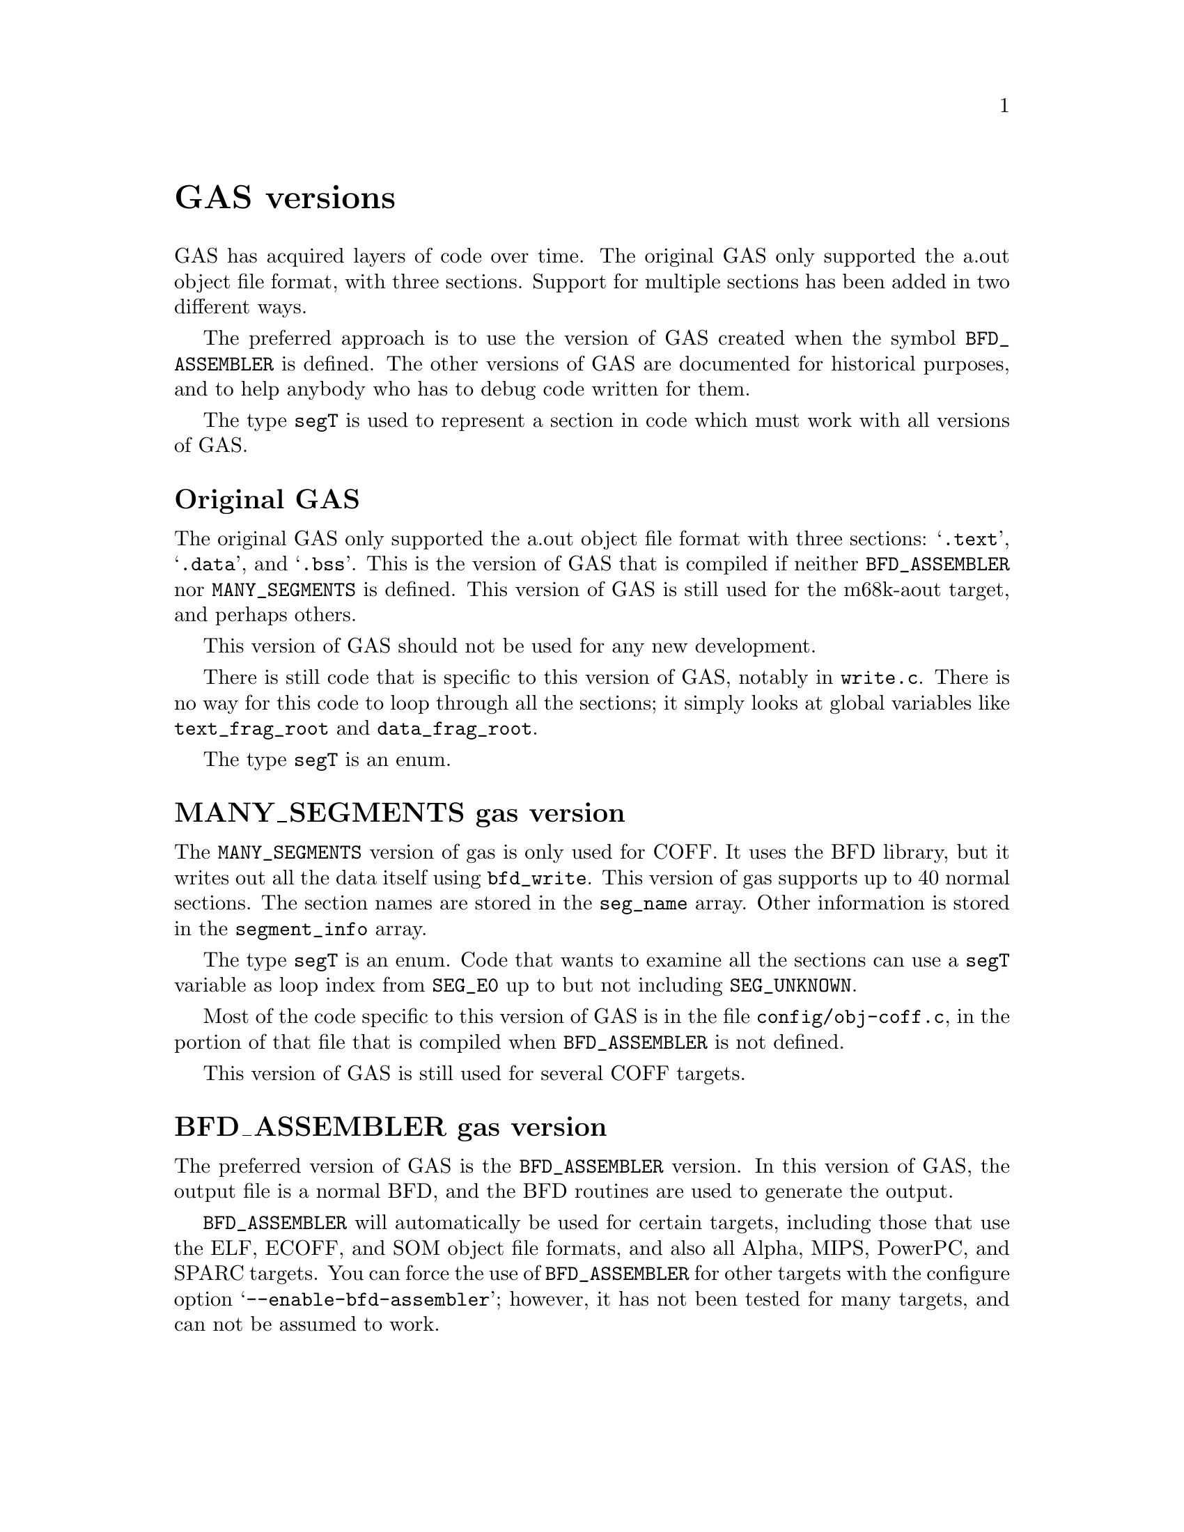 \input texinfo
@setfilename internals.info
@node Top
@top Assembler Internals
@raisesections
@cindex internals

This chapter describes the internals of the assembler.  It is incomplete, but
it may help a bit.

This chapter was last modified on $Date$.  It is not updated regularly, and it
may be out of date.

@menu
* GAS versions::        GAS versions
* Data types::		Data types
* GAS processing::      What GAS does when it runs
* Porting GAS::         Porting GAS
* Relaxation::          Relaxation
* Broken words::        Broken words
* Internal functions::  Internal functions
* Test suite::          Test suite
@end menu

@node GAS versions
@section GAS versions

GAS has acquired layers of code over time.  The original GAS only supported the
a.out object file format, with three sections.  Support for multiple sections
has been added in two different ways.

The preferred approach is to use the version of GAS created when the symbol
@code{BFD_ASSEMBLER} is defined.  The other versions of GAS are documented for
historical purposes, and to help anybody who has to debug code written for
them.

The type @code{segT} is used to represent a section in code which must work
with all versions of GAS.

@menu
* Original GAS::        Original GAS version
* MANY_SEGMENTS::       MANY_SEGMENTS gas version
* BFD_ASSEMBLER::       BFD_ASSEMBLER gas version
@end menu

@node Original GAS
@subsection Original GAS

The original GAS only supported the a.out object file format with three
sections: @samp{.text}, @samp{.data}, and @samp{.bss}.  This is the version of
GAS that is compiled if neither @code{BFD_ASSEMBLER} nor @code{MANY_SEGMENTS}
is defined.  This version of GAS is still used for the m68k-aout target, and
perhaps others.

This version of GAS should not be used for any new development.

There is still code that is specific to this version of GAS, notably in
@file{write.c}.  There is no way for this code to loop through all the
sections; it simply looks at global variables like @code{text_frag_root} and
@code{data_frag_root}.

The type @code{segT} is an enum.

@node MANY_SEGMENTS
@subsection MANY_SEGMENTS gas version
@cindex MANY_SEGMENTS

The @code{MANY_SEGMENTS} version of gas is only used for COFF.  It uses the BFD
library, but it writes out all the data itself using @code{bfd_write}.  This
version of gas supports up to 40 normal sections.  The section names are stored
in the @code{seg_name} array.  Other information is stored in the
@code{segment_info} array.

The type @code{segT} is an enum.  Code that wants to examine all the sections
can use a @code{segT} variable as loop index from @code{SEG_E0} up to but not
including @code{SEG_UNKNOWN}.

Most of the code specific to this version of GAS is in the file
@file{config/obj-coff.c}, in the portion of that file that is compiled when
@code{BFD_ASSEMBLER} is not defined.

This version of GAS is still used for several COFF targets.

@node BFD_ASSEMBLER
@subsection BFD_ASSEMBLER gas version
@cindex BFD_ASSEMBLER

The preferred version of GAS is the @code{BFD_ASSEMBLER} version.  In this
version of GAS, the output file is a normal BFD, and the BFD routines are used
to generate the output.

@code{BFD_ASSEMBLER} will automatically be used for certain targets, including
those that use the ELF, ECOFF, and SOM object file formats, and also all Alpha,
MIPS, PowerPC, and SPARC targets.  You can force the use of
@code{BFD_ASSEMBLER} for other targets with the configure option
@samp{--enable-bfd-assembler}; however, it has not been tested for many
targets, and can not be assumed to work.

@node Data types
@section Data types
@cindex internals, data types

This section describes some fundamental GAS data types.

@menu
* Symbols::             The symbolS structure
* Expressions::         The expressionS structure
* Fixups::		The fixS structure
* Frags::               The fragS structure
@end menu

@node Symbols
@subsection Symbols
@cindex internals, symbols
@cindex symbols, internal
@cindex symbolS structure

The definition for the symbol structure, @code{symbolS}, is located in
@file{struc-symbol.h}.

In general, the fields of this structure may not be referred to directly.
Instead, you must use one of the accessor functions defined in @file{symbol.h}.
These accessor functions should work for any GAS version.

Symbol structures contain the following fields:

@table @code
@item sy_value
This is an @code{expressionS} that describes the value of the symbol.  It might
refer to one or more other symbols; if so, its true value may not be known
until @code{resolve_symbol_value} is called in @code{write_object_file}.

The expression is often simply a constant.  Before @code{resolve_symbol_value}
is called, the value is the offset from the frag (@pxref{Frags}).  Afterward,
the frag address has been added in.

@item sy_resolved
This field is non-zero if the symbol's value has been completely resolved.  It
is used during the final pass over the symbol table.

@item sy_resolving
This field is used to detect loops while resolving the symbol's value.

@item sy_used_in_reloc
This field is non-zero if the symbol is used by a relocation entry.  If a local
symbol is used in a relocation entry, it must be possible to redirect those
relocations to other symbols, or this symbol cannot be removed from the final
symbol list.

@item sy_next
@itemx sy_previous
These pointers to other @code{symbolS} structures describe a singly or doubly
linked list.  (If @code{SYMBOLS_NEED_BACKPOINTERS} is not defined, the
@code{sy_previous} field will be omitted; @code{SYMBOLS_NEED_BACKPOINTERS} is
always defined if @code{BFD_ASSEMBLER}.)  These fields should be accessed with
the @code{symbol_next} and @code{symbol_previous} macros.

@item sy_frag
This points to the frag (@pxref{Frags}) that this symbol is attached to.

@item sy_used
Whether the symbol is used as an operand or in an expression.  Note: Not all of
the backends keep this information accurate; backends which use this bit are
responsible for setting it when a symbol is used in backend routines.

@item sy_mri_common
Whether the symbol is an MRI common symbol created by the @code{COMMON}
pseudo-op when assembling in MRI mode.

@item bsym
If @code{BFD_ASSEMBLER} is defined, this points to the BFD @code{asymbol} that
will be used in writing the object file.

@item sy_name_offset
(Only used if @code{BFD_ASSEMBLER} is not defined.)  This is the position of
the symbol's name in the string table of the object file.  On some formats,
this will start at position 4, with position 0 reserved for unnamed symbols.
This field is not used until @code{write_object_file} is called.

@item sy_symbol
(Only used if @code{BFD_ASSEMBLER} is not defined.)  This is the
format-specific symbol structure, as it would be written into the object file.

@item sy_number
(Only used if @code{BFD_ASSEMBLER} is not defined.)  This is a 24-bit symbol
number, for use in constructing relocation table entries.

@item sy_obj
This format-specific data is of type @code{OBJ_SYMFIELD_TYPE}.  If no macro by
that name is defined in @file{obj-format.h}, this field is not defined.

@item sy_tc
This processor-specific data is of type @code{TC_SYMFIELD_TYPE}.  If no macro
by that name is defined in @file{targ-cpu.h}, this field is not defined.

@end table

Here is a description of the accessor functions.  These should be used rather
than referring to the fields of @code{symbolS} directly.

@table @code
@item S_SET_VALUE
@cindex S_SET_VALUE
Set the symbol's value.

@item S_GET_VALUE
@cindex S_GET_VALUE
Get the symbol's value.  This will cause @code{resolve_symbol_value} to be
called if necessary, so @code{S_GET_VALUE} should only be called when it is
safe to resolve symbols (i.e., after the entire input file has been read and
all symbols have been defined).

@item S_SET_SEGMENT
@cindex S_SET_SEGMENT
Set the section of the symbol.

@item S_GET_SEGMENT
@cindex S_GET_SEGMENT
Get the symbol's section.

@item S_GET_NAME
@cindex S_GET_NAME
Get the name of the symbol.

@item S_SET_NAME
@cindex S_SET_NAME
Set the name of the symbol.

@item S_IS_EXTERNAL
@cindex S_IS_EXTERNAL
Return non-zero if the symbol is externally visible.

@item S_IS_EXTERN
@cindex S_IS_EXTERN
A synonym for @code{S_IS_EXTERNAL}.  Don't use it.

@item S_IS_WEAK
@cindex S_IS_WEAK
Return non-zero if the symbol is weak.

@item S_IS_COMMON
@cindex S_IS_COMMON
Return non-zero if this is a common symbol.  Common symbols are sometimes
represented as undefined symbols with a value, in which case this function will
not be reliable.

@item S_IS_DEFINED
@cindex S_IS_DEFINED
Return non-zero if this symbol is defined.  This function is not reliable when
called on a common symbol.

@item S_IS_DEBUG
@cindex S_IS_DEBUG
Return non-zero if this is a debugging symbol.

@item S_IS_LOCAL
@cindex S_IS_LOCAL
Return non-zero if this is a local assembler symbol which should not be
included in the final symbol table.  Note that this is not the opposite of
@code{S_IS_EXTERNAL}.  The @samp{-L} assembler option affects the return value
of this function.

@item S_SET_EXTERNAL
@cindex S_SET_EXTERNAL
Mark the symbol as externally visible.

@item S_CLEAR_EXTERNAL
@cindex S_CLEAR_EXTERNAL
Mark the symbol as not externally visible.

@item S_SET_WEAK
@cindex S_SET_WEAK
Mark the symbol as weak.

@item S_GET_TYPE
@item S_GET_DESC
@item S_GET_OTHER
@cindex S_GET_TYPE
@cindex S_GET_DESC
@cindex S_GET_OTHER
Get the @code{type}, @code{desc}, and @code{other} fields of the symbol.  These
are only defined for object file formats for which they make sense (primarily
a.out).

@item S_SET_TYPE
@item S_SET_DESC
@item S_SET_OTHER
@cindex S_SET_TYPE
@cindex S_SET_DESC
@cindex S_SET_OTHER
Set the @code{type}, @code{desc}, and @code{other} fields of the symbol.  These
are only defined for object file formats for which they make sense (primarily
a.out).

@item S_GET_SIZE
@cindex S_GET_SIZE
Get the size of a symbol.  This is only defined for object file formats for
which it makes sense (primarily ELF).

@item S_SET_SIZE
@cindex S_SET_SIZE
Set the size of a symbol.  This is only defined for object file formats for
which it makes sense (primarily ELF).

@item symbol_get_value_expression
@cindex symbol_get_value_expression
Get a pointer to an @code{expressionS} structure which represents the value of
the symbol as an expression.

@item symbol_set_value_expression
@cindex symbol_set_value_expression
Set the value of a symbol to an expression.

@item symbol_set_frag
@cindex symbol_set_frag
Set the frag where a symbol is defined.

@item symbol_get_frag
@cindex symbol_get_frag
Get the frag where a symbol is defined.

@item symbol_mark_used
@cindex symbol_mark_used
Mark a symbol as having been used in an expression.

@item symbol_clear_used
@cindex symbol_clear_used
Clear the mark indicating that a symbol was used in an expression.

@item symbol_used_p
@cindex symbol_used_p
Return whether a symbol was used in an expression.

@item symbol_mark_used_in_reloc
@cindex symbol_mark_used_in_reloc
Mark a symbol as having been used by a relocation.

@item symbol_clear_used_in_reloc
@cindex symbol_clear_used_in_reloc
Clear the mark indicating that a symbol was used in a relocation.

@item symbol_used_in_reloc_p
@cindex symbol_used_in_reloc_p
Return whether a symbol was used in a relocation.

@item symbol_mark_mri_common
@cindex symbol_mark_mri_common
Mark a symbol as an MRI common symbol.

@item symbol_clear_mri_common
@cindex symbol_clear_mri_common
Clear the mark indicating that a symbol is an MRI common symbol.

@item symbol_mri_common_p
@cindex symbol_mri_common_p
Return whether a symbol is an MRI common symbol.

@item symbol_mark_written
@cindex symbol_mark_written
Mark a symbol as having been written.

@item symbol_clear_written
@cindex symbol_clear_written
Clear the mark indicating that a symbol was written.

@item symbol_written_p
@cindex symbol_written_p
Return whether a symbol was written.

@item symbol_mark_resolved
@cindex symbol_mark_resolved
Mark a symbol as having been resolved.

@item symbol_resolved_p
@cindex symbol_resolved_p
Return whether a symbol has been resolved.

@item symbol_section_p
@cindex symbol_section_p
Return whether a symbol is a section symbol.

@item symbol_equated_p
@cindex symbol_equated_p
Return whether a symbol is equated to another symbol.

@item symbol_constant_p
@cindex symbol_constant_p
Return whether a symbol has a constant value, including being an offset within
some frag.

@item symbol_get_bfdsym
@cindex symbol_get_bfdsym
Return the BFD symbol associated with a symbol.

@item symbol_set_bfdsym
@cindex symbol_set_bfdsym
Set the BFD symbol associated with a symbol.

@item symbol_get_obj
@cindex symbol_get_obj
Return a pointer to the @code{OBJ_SYMFIELD_TYPE} field of a symbol.

@item symbol_set_obj
@cindex symbol_set_obj
Set the @code{OBJ_SYMFIELD_TYPE} field of a symbol.

@item symbol_get_tc
@cindex symbol_get_tc
Return a pointer to the @code{TC_SYMFIELD_TYPE} field of a symbol.

@item symbol_set_tc
@cindex symbol_set_tc
Set the @code{TC_SYMFIELD_TYPE} field of a symbol.

@end table

When @code{BFD_ASSEMBLER} is defined, GAS attempts to store local
symbols--symbols which will not be written to the output file--using a
different structure, @code{struct local_symbol}.  This structure can only
represent symbols whose value is an offset within a frag.

Code outside of the symbol handler will always deal with @code{symbolS}
structures and use the accessor functions.  The accessor functions correctly
deal with local symbols.  @code{struct local_symbol} is much smaller than
@code{symbolS} (which also automatically creates a bfd @code{asymbol}
structure), so this saves space when assembling large files.

The first field of @code{symbolS} is @code{bsym}, the pointer to the BFD
symbol.  The first field of @code{struct local_symbol} is a pointer which is
always set to NULL.  This is how the symbol accessor functions can distinguish
local symbols from ordinary symbols.  The symbol accessor functions
automatically convert a local symbol into an ordinary symbol when necessary.

@node Expressions
@subsection Expressions
@cindex internals, expressions
@cindex expressions, internal
@cindex expressionS structure

Expressions are stored in an @code{expressionS} structure.  The structure is
defined in @file{expr.h}.

@cindex expression
The macro @code{expression} will create an @code{expressionS} structure based
on the text found at the global variable @code{input_line_pointer}.

@cindex make_expr_symbol
@cindex expr_symbol_where
A single @code{expressionS} structure can represent a single operation.
Complex expressions are formed by creating @dfn{expression symbols} and
combining them in @code{expressionS} structures.  An expression symbol is
created by calling @code{make_expr_symbol}.  An expression symbol should
naturally never appear in a symbol table, and the implementation of
@code{S_IS_LOCAL} (@pxref{Symbols}) reflects that.  The function
@code{expr_symbol_where} returns non-zero if a symbol is an expression symbol,
and also returns the file and line for the expression which caused it to be
created.

The @code{expressionS} structure has two symbol fields, a number field, an
operator field, and a field indicating whether the number is unsigned.

The operator field is of type @code{operatorT}, and describes how to interpret
the other fields; see the definition in @file{expr.h} for the possibilities.

An @code{operatorT} value of @code{O_big} indicates either a floating point
number, stored in the global variable @code{generic_floating_point_number}, or
an integer to large to store in an @code{offsetT} type, stored in the global
array @code{generic_bignum}.  This rather inflexible approach makes it
impossible to use floating point numbers or large expressions in complex
expressions.

@node Fixups
@subsection Fixups
@cindex internals, fixups
@cindex fixups
@cindex fixS structure

A @dfn{fixup} is basically anything which can not be resolved in the first
pass.  Sometimes a fixup can be resolved by the end of the assembly; if not,
the fixup becomes a relocation entry in the object file.

@cindex fix_new
@cindex fix_new_exp
A fixup is created by a call to @code{fix_new} or @code{fix_new_exp}.  Both
take a frag (@pxref{Frags}), a position within the frag, a size, an indication
of whether the fixup is PC relative, and a type.  In a @code{BFD_ASSEMBLER}
GAS, the type is nominally a @code{bfd_reloc_code_real_type}, but several
targets use other type codes to represent fixups that can not be described as
relocations.

The @code{fixS} structure has a number of fields, several of which are obsolete
or are only used by a particular target.  The important fields are:

@table @code
@item fx_frag
The frag (@pxref{Frags}) this fixup is in.

@item fx_where
The location within the frag where the fixup occurs.

@item fx_addsy
The symbol this fixup is against.  Typically, the value of this symbol is added
into the object contents.  This may be NULL.

@item fx_subsy
The value of this symbol is subtracted from the object contents.  This is
normally NULL.

@item fx_offset
A number which is added into the fixup.

@item fx_addnumber
Some CPU backends use this field to convey information between
@code{md_apply_fix} and @code{tc_gen_reloc}.  The machine independent code does
not use it.

@item fx_next
The next fixup in the section.

@item fx_r_type
The type of the fixup.  This field is only defined if @code{BFD_ASSEMBLER}, or
if the target defines @code{NEED_FX_R_TYPE}.

@item fx_size
The size of the fixup.  This is mostly used for error checking.

@item fx_pcrel
Whether the fixup is PC relative.

@item fx_done
Non-zero if the fixup has been applied, and no relocation entry needs to be
generated.

@item fx_file
@itemx fx_line
The file and line where the fixup was created.

@item tc_fix_data
This has the type @code{TC_FIX_TYPE}, and is only defined if the target defines
that macro.
@end table

@node Frags
@subsection Frags
@cindex internals, frags
@cindex frags
@cindex fragS structure.

The @code{fragS} structure is defined in @file{as.h}.  Each frag represents a
portion of the final object file.  As GAS reads the source file, it creates
frags to hold the data that it reads.  At the end of the assembly the frags and
fixups are processed to produce the final contents.

@table @code
@item fr_address
The address of the frag.  This is not set until the assembler rescans the list
of all frags after the entire input file is parsed.  The function
@code{relax_segment} fills in this field.

@item fr_next
Pointer to the next frag in this (sub)section.

@item fr_fix
Fixed number of characters we know we're going to emit to the output file.  May
be zero.

@item fr_var
Variable number of characters we may output, after the initial @code{fr_fix}
characters.  May be zero.

@item fr_offset
The interpretation of this field is controlled by @code{fr_type}.  Generally,
if @code{fr_var} is non-zero, this is a repeat count: the @code{fr_var}
characters are output @code{fr_offset} times.

@item line
Holds line number info when an assembler listing was requested.

@item fr_type
Relaxation state.  This field indicates the interpretation of @code{fr_offset},
@code{fr_symbol} and the variable-length tail of the frag, as well as the
treatment it gets in various phases of processing.  It does not affect the
initial @code{fr_fix} characters; they are always supposed to be output
verbatim (fixups aside).  See below for specific values this field can have.

@item fr_subtype
Relaxation substate.  If the macro @code{md_relax_frag} isn't defined, this is
assumed to be an index into @code{TC_GENERIC_RELAX_TABLE} for the generic
relaxation code to process (@pxref{Relaxation}).  If @code{md_relax_frag} is
defined, this field is available for any use by the CPU-specific code.

@item fr_symbol
This normally indicates the symbol to use when relaxing the frag according to
@code{fr_type}.

@item fr_opcode
Points to the lowest-addressed byte of the opcode, for use in relaxation.

@item tc_frag_data
Target specific fragment data of type TC_FRAG_TYPE.
Only present if @code{TC_FRAG_TYPE} is defined.

@item fr_file
@itemx fr_line
The file and line where this frag was last modified.

@item fr_literal
Declared as a one-character array, this last field grows arbitrarily large to
hold the actual contents of the frag.
@end table

These are the possible relaxation states, provided in the enumeration type
@code{relax_stateT}, and the interpretations they represent for the other
fields:

@table @code
@item rs_align
@itemx rs_align_code
The start of the following frag should be aligned on some boundary.  In this
frag, @code{fr_offset} is the logarithm (base 2) of the alignment in bytes.
(For example, if alignment on an 8-byte boundary were desired, @code{fr_offset}
would have a value of 3.)  The variable characters indicate the fill pattern to
be used.  The @code{fr_subtype} field holds the maximum number of bytes to skip
when doing this alignment.  If more bytes are needed, the alignment is not
done.  An @code{fr_subtype} value of 0 means no maximum, which is the normal
case.  Target backends can use @code{rs_align_code} to handle certain types of
alignment differently.

@item rs_broken_word
This indicates that ``broken word'' processing should be done (@pxref{Broken
words}).  If broken word processing is not necessary on the target machine,
this enumerator value will not be defined.

@item rs_cfa
This state is used to implement exception frame optimizations.  The
@code{fr_symbol} is an expression symbol for the subtraction which may be
relaxed.  The @code{fr_opcode} field holds the frag for the preceding command
byte.  The @code{fr_offset} field holds the offset within that frag.  The
@code{fr_subtype} field is used during relaxation to hold the current size of
the frag.

@item rs_fill
The variable characters are to be repeated @code{fr_offset} times.  If
@code{fr_offset} is 0, this frag has a length of @code{fr_fix}.  Most frags
have this type.

@item rs_leb128
This state is used to implement the DWARF ``little endian base 128'' 
variable length number format.  The @code{fr_symbol} is always an expression
symbol, as constant expressions are emitted directly.  The @code{fr_offset}
field is used during relaxation to hold the previous size of the number so
that we can determine if the fragment changed size.

@item rs_machine_dependent
Displacement relaxation is to be done on this frag.  The target is indicated by
@code{fr_symbol} and @code{fr_offset}, and @code{fr_subtype} indicates the
particular machine-specific addressing mode desired.  @xref{Relaxation}.

@item rs_org
The start of the following frag should be pushed back to some specific offset
within the section.  (Some assemblers use the value as an absolute address; GAS
does not handle final absolute addresses, but rather requires that the linker
set them.)  The offset is given by @code{fr_symbol} and @code{fr_offset}; one
character from the variable-length tail is used as the fill character.
@end table

@cindex frchainS structure
A chain of frags is built up for each subsection.  The data structure
describing a chain is called a @code{frchainS}, and contains the following
fields:

@table @code
@item frch_root
Points to the first frag in the chain.  May be NULL if there are no frags in
this chain.
@item frch_last
Points to the last frag in the chain, or NULL if there are none.
@item frch_next
Next in the list of @code{frchainS} structures.
@item frch_seg
Indicates the section this frag chain belongs to.
@item frch_subseg
Subsection (subsegment) number of this frag chain.
@item fix_root, fix_tail
(Defined only if @code{BFD_ASSEMBLER} is defined).  Point to first and last
@code{fixS} structures associated with this subsection.
@item frch_obstack
Not currently used.  Intended to be used for frag allocation for this
subsection.  This should reduce frag generation caused by switching sections.
@item frch_frag_now
The current frag for this subsegment.
@end table

A @code{frchainS} corresponds to a subsection; each section has a list of
@code{frchainS} records associated with it.  In most cases, only one subsection
of each section is used, so the list will only be one element long, but any
processing of frag chains should be prepared to deal with multiple chains per
section.

After the input files have been completely processed, and no more frags are to
be generated, the frag chains are joined into one per section for further
processing.  After this point, it is safe to operate on one chain per section.

The assembler always has a current frag, named @code{frag_now}.  More space is
allocated for the current frag using the @code{frag_more} function; this
returns a pointer to the amount of requested space.  Relaxing is done using
variant frags allocated by @code{frag_var} or @code{frag_variant}
(@pxref{Relaxation}).

@node GAS processing
@section What GAS does when it runs
@cindex internals, overview

This is a quick look at what an assembler run looks like.

@itemize @bullet
@item
The assembler initializes itself by calling various init routines.

@item
For each source file, the @code{read_a_source_file} function reads in the file
and parses it.  The global variable @code{input_line_pointer} points to the
current text; it is guaranteed to be correct up to the end of the line, but not
farther.

@item
For each line, the assembler passes labels to the @code{colon} function, and
isolates the first word.  If it looks like a pseudo-op, the word is looked up
in the pseudo-op hash table @code{po_hash} and dispatched to a pseudo-op
routine.  Otherwise, the target dependent @code{md_assemble} routine is called
to parse the instruction.

@item
When pseudo-ops or instructions output data, they add it to a frag, calling
@code{frag_more} to get space to store it in.

@item
Pseudo-ops and instructions can also output fixups created by @code{fix_new} or
@code{fix_new_exp}.

@item
For certain targets, instructions can create variant frags which are used to
store relaxation information (@pxref{Relaxation}).

@item
When the input file is finished, the @code{write_object_file} routine is
called.  It assigns addresses to all the frags (@code{relax_segment}), resolves
all the fixups (@code{fixup_segment}), resolves all the symbol values (using
@code{resolve_symbol_value}), and finally writes out the file (in the
@code{BFD_ASSEMBLER} case, this is done by simply calling @code{bfd_close}).
@end itemize

@node Porting GAS
@section Porting GAS
@cindex porting

Each GAS target specifies two main things: the CPU file and the object format
file.  Two main switches in the @file{configure.in} file handle this.  The
first switches on CPU type to set the shell variable @code{cpu_type}.  The
second switches on the entire target to set the shell variable @code{fmt}.

The configure script uses the value of @code{cpu_type} to select two files in
the @file{config} directory: @file{tc-@var{CPU}.c} and @file{tc-@var{CPU}.h}.
The configuration process will create a file named @file{targ-cpu.h} in the
build directory which includes @file{tc-@var{CPU}.h}.

The configure script also uses the value of @code{fmt} to select two files:
@file{obj-@var{fmt}.c} and @file{obj-@var{fmt}.h}.  The configuration process
will create a file named @file{obj-format.h} in the build directory which
includes @file{obj-@var{fmt}.h}.

You can also set the emulation in the configure script by setting the @code{em}
variable.  Normally the default value of @samp{generic} is fine.  The
configuration process will create a file named @file{targ-env.h} in the build
directory which includes @file{te-@var{em}.h}.

Porting GAS to a new CPU requires writing the @file{tc-@var{CPU}} files.
Porting GAS to a new object file format requires writing the
@file{obj-@var{fmt}} files.  There is sometimes some interaction between these
two files, but it is normally minimal.

The best approach is, of course, to copy existing files.  The documentation
below assumes that you are looking at existing files to see usage details.

These interfaces have grown over time, and have never been carefully thought
out or designed.  Nothing about the interfaces described here is cast in stone.
It is possible that they will change from one version of the assembler to the
next.  Also, new macros are added all the time as they are needed.

@menu
* CPU backend::                 Writing a CPU backend
* Object format backend::       Writing an object format backend
* Emulations::                  Writing emulation files
@end menu

@node CPU backend
@subsection Writing a CPU backend
@cindex CPU backend
@cindex @file{tc-@var{CPU}}

The CPU backend files are the heart of the assembler.  They are the only parts
of the assembler which actually know anything about the instruction set of the
processor.

You must define a reasonably small list of macros and functions in the CPU
backend files.  You may define a large number of additional macros in the CPU
backend files, not all of which are documented here.  You must, of course,
define macros in the @file{.h} file, which is included by every assembler
source file.  You may define the functions as macros in the @file{.h} file, or
as functions in the @file{.c} file.

@table @code
@item TC_@var{CPU}
@cindex TC_@var{CPU}
By convention, you should define this macro in the @file{.h} file.  For
example, @file{tc-m68k.h} defines @code{TC_M68K}.  You might have to use this
if it is necessary to add CPU specific code to the object format file.

@item TARGET_FORMAT
This macro is the BFD target name to use when creating the output file.  This
will normally depend upon the @code{OBJ_@var{FMT}} macro.

@item TARGET_ARCH
This macro is the BFD architecture to pass to @code{bfd_set_arch_mach}.

@item TARGET_MACH
This macro is the BFD machine number to pass to @code{bfd_set_arch_mach}.  If
it is not defined, GAS will use 0.

@item TARGET_BYTES_BIG_ENDIAN
You should define this macro to be non-zero if the target is big endian, and
zero if the target is little endian.

@item md_shortopts
@itemx md_longopts
@itemx md_longopts_size
@itemx md_parse_option
@itemx md_show_usage
@cindex md_shortopts
@cindex md_longopts
@cindex md_longopts_size
@cindex md_parse_option
@cindex md_show_usage
GAS uses these variables and functions during option processing.
@code{md_shortopts} is a @code{const char *} which GAS adds to the machine
independent string passed to @code{getopt}.  @code{md_longopts} is a
@code{struct option []} which GAS adds to the machine independent long options
passed to @code{getopt}; you may use @code{OPTION_MD_BASE}, defined in
@file{as.h}, as the start of a set of long option indices, if necessary.
@code{md_longopts_size} is a @code{size_t} holding the size @code{md_longopts}.
GAS will call @code{md_parse_option} whenever @code{getopt} returns an
unrecognized code, presumably indicating a special code value which appears in
@code{md_longopts}.  GAS will call @code{md_show_usage} when a usage message is
printed; it should print a description of the machine specific options.

@item md_begin
@cindex md_begin
GAS will call this function at the start of the assembly, after the command
line arguments have been parsed and all the machine independent initializations
have been completed.

@item md_cleanup
@cindex md_cleanup
If you define this macro, GAS will call it at the end of each input file.

@item md_assemble
@cindex md_assemble
GAS will call this function for each input line which does not contain a
pseudo-op.  The argument is a null terminated string.  The function should
assemble the string as an instruction with operands.  Normally
@code{md_assemble} will do this by calling @code{frag_more} and writing out
some bytes (@pxref{Frags}).  @code{md_assemble} will call @code{fix_new} to
create fixups as needed (@pxref{Fixups}).  Targets which need to do special
purpose relaxation will call @code{frag_var}.

@item md_pseudo_table
@cindex md_pseudo_table
This is a const array of type @code{pseudo_typeS}.  It is a mapping from
pseudo-op names to functions.  You should use this table to implement
pseudo-ops which are specific to the CPU.

@item tc_conditional_pseudoop
@cindex tc_conditional_pseudoop
If this macro is defined, GAS will call it with a @code{pseudo_typeS} argument.
It should return non-zero if the pseudo-op is a conditional which controls
whether code is assembled, such as @samp{.if}.  GAS knows about the normal
conditional pseudo-ops,and you should normally not have to define this macro.

@item comment_chars
@cindex comment_chars
This is a null terminated @code{const char} array of characters which start a
comment.

@item tc_comment_chars
@cindex tc_comment_chars
If this macro is defined, GAS will use it instead of @code{comment_chars}.

@item tc_symbol_chars
@cindex tc_symbol_chars
If this macro is defined, it is a pointer to a null terminated list of
characters which may appear in an operand.  GAS already assumes that all
alphanumberic characters, and @samp{$}, @samp{.}, and @samp{_} may appear in an
operand (see @samp{symbol_chars} in @file{app.c}).  This macro may be defined
to treat additional characters as appearing in an operand.  This affects the
way in which GAS removes whitespace before passing the string to
@samp{md_assemble}.

@item line_comment_chars
@cindex line_comment_chars
This is a null terminated @code{const char} array of characters which start a
comment when they appear at the start of a line.

@item line_separator_chars
@cindex line_separator_chars
This is a null terminated @code{const char} array of characters which separate
lines (semicolon and newline are such characters by default, and need not be
listed in this array).

@item EXP_CHARS
@cindex EXP_CHARS
This is a null terminated @code{const char} array of characters which may be
used as the exponent character in a floating point number.  This is normally
@code{"eE"}.

@item FLT_CHARS
@cindex FLT_CHARS
This is a null terminated @code{const char} array of characters which may be
used to indicate a floating point constant.  A zero followed by one of these
characters is assumed to be followed by a floating point number; thus they
operate the way that @code{0x} is used to indicate a hexadecimal constant.
Usually this includes @samp{r} and @samp{f}.

@item LEX_AT
@cindex LEX_AT
You may define this macro to the lexical type of the @kbd{@}} character.  The
default is zero.

Lexical types are a combination of @code{LEX_NAME} and @code{LEX_BEGIN_NAME},
both defined in @file{read.h}.  @code{LEX_NAME} indicates that the character
may appear in a name.  @code{LEX_BEGIN_NAME} indicates that the character may
appear at the beginning of a nem.

@item LEX_BR
@cindex LEX_BR
You may define this macro to the lexical type of the brace characters @kbd{@{},
@kbd{@}}, @kbd{[}, and @kbd{]}.  The default value is zero.

@item LEX_PCT
@cindex LEX_PCT
You may define this macro to the lexical type of the @kbd{%} character.  The
default value is zero.

@item LEX_QM
@cindex LEX_QM
You may define this macro to the lexical type of the @kbd{?} character.  The
default value it zero.

@item LEX_DOLLAR
@cindex LEX_DOLLAR
You may define this macro to the lexical type of the @kbd{$} character.  The
default value is @code{LEX_NAME | LEX_BEGIN_NAME}.

@item SINGLE_QUOTE_STRINGS
@cindex SINGLE_QUOTE_STRINGS
If you define this macro, GAS will treat single quotes as string delimiters.
Normally only double quotes are accepted as string delimiters.

@item NO_STRING_ESCAPES
@cindex NO_STRING_ESCAPES
If you define this macro, GAS will not permit escape sequences in a string.

@item ONLY_STANDARD_ESCAPES
@cindex ONLY_STANDARD_ESCAPES
If you define this macro, GAS will warn about the use of nonstandard escape
sequences in a string.

@item md_start_line_hook
@cindex md_start_line_hook
If you define this macro, GAS will call it at the start of each line.

@item LABELS_WITHOUT_COLONS
@cindex LABELS_WITHOUT_COLONS
If you define this macro, GAS will assume that any text at the start of a line
is a label, even if it does not have a colon.

@item TC_START_LABEL
@cindex TC_START_LABEL
You may define this macro to control what GAS considers to be a label.  The
default definition is to accept any name followed by a colon character.

@item NO_PSEUDO_DOT
@cindex NO_PSEUDO_DOT
If you define this macro, GAS will not require pseudo-ops to start with a
@kbd{.} character.

@item TC_EQUAL_IN_INSN
@cindex TC_EQUAL_IN_INSN
If you define this macro, it should return nonzero if the instruction is
permitted to contain an @kbd{=} character.  GAS will use this to decide if a
@kbd{=} is an assignment or an instruction.

@item TC_EOL_IN_INSN
@cindex TC_EOL_IN_INSN
If you define this macro, it should return nonzero if the current input line
pointer should be treated as the end of a line.

@item md_parse_name
@cindex md_parse_name
If this macro is defined, GAS will call it for any symbol found in an
expression.  You can define this to handle special symbols in a special way.
If a symbol always has a certain value, you should normally enter it in the
symbol table, perhaps using @code{reg_section}.

@item md_undefined_symbol
@cindex md_undefined_symbol
GAS will call this function when a symbol table lookup fails, before it
creates a new symbol.  Typically this would be used to supply symbols whose
name or value changes dynamically, possibly in a context sensitive way.
Predefined symbols with fixed values, such as register names or condition
codes, are typically entered directly into the symbol table when @code{md_begin}
is called.

@item md_operand
@cindex md_operand
GAS will call this function for any expression that can not be recognized.
When the function is called, @code{input_line_pointer} will point to the start
of the expression.

@item tc_unrecognized_line
@cindex tc_unrecognized_line
If you define this macro, GAS will call it when it finds a line that it can not
parse.

@item md_do_align
@cindex md_do_align
You may define this macro to handle an alignment directive.  GAS will call it
when the directive is seen in the input file.  For example, the i386 backend
uses this to generate efficient nop instructions of varying lengths, depending
upon the number of bytes that the alignment will skip.

@item HANDLE_ALIGN
@cindex HANDLE_ALIGN
You may define this macro to do special handling for an alignment directive.
GAS will call it at the end of the assembly.

@item md_flush_pending_output
@cindex md_flush_pending_output
If you define this macro, GAS will call it each time it skips any space because of a
space filling or alignment or data allocation pseudo-op.

@item TC_PARSE_CONS_EXPRESSION
@cindex TC_PARSE_CONS_EXPRESSION
You may define this macro to parse an expression used in a data allocation
pseudo-op such as @code{.word}.  You can use this to recognize relocation
directives that may appear in such directives.

@item BITFIELD_CONS_EXPRESSION
@cindex BITFIELD_CONS_EXPRESSION
If you define this macro, GAS will recognize bitfield instructions in data
allocation pseudo-ops, as used on the i960.

@item REPEAT_CONS_EXPRESSION
@cindex REPEAT_CONS_EXPRESSION
If you define this macro, GAS will recognize repeat counts in data allocation
pseudo-ops, as used on the MIPS.

@item md_cons_align
@cindex md_cons_align
You may define this macro to do any special alignment before a data allocation
pseudo-op.

@item TC_CONS_FIX_NEW
@cindex TC_CONS_FIX_NEW
You may define this macro to generate a fixup for a data allocation pseudo-op.

@item TC_INIT_FIX_DATA (@var{fixp})
@cindex TC_INIT_FIX_DATA
A C statement to initialize the target specific fields of fixup @var{fixp}.
These fields are defined with the @code{TC_FIX_TYPE} macro.

@item TC_FIX_DATA_PRINT (@var{stream}, @var{fixp})
@cindex TC_FIX_DATA_PRINT
A C statement to output target specific debugging information for
fixup @var{fixp} to @var{stream}.  This macro is called by @code{print_fixup}.

@item TC_FRAG_INIT (@var{fragp})
@cindex TC_FRAG_INIT
A C statement to initialize the target specific fields of frag @var{fragp}.
These fields are defined with the @code{TC_FRAG_TYPE} macro.

@item md_number_to_chars
@cindex md_number_to_chars
This should just call either @code{number_to_chars_bigendian} or
@code{number_to_chars_littleendian}, whichever is appropriate.  On targets like
the MIPS which support options to change the endianness, which function to call
is a runtime decision.  On other targets, @code{md_number_to_chars} can be a
simple macro.

@item md_reloc_size
@cindex md_reloc_size
This variable is only used in the original version of gas (not
@code{BFD_ASSEMBLER} and not @code{MANY_SEGMENTS}).  It holds the size of a
relocation entry.

@item WORKING_DOT_WORD
@itemx md_short_jump_size
@itemx md_long_jump_size
@itemx md_create_short_jump
@itemx md_create_long_jump
@cindex WORKING_DOT_WORD
@cindex md_short_jump_size
@cindex md_long_jump_size
@cindex md_create_short_jump
@cindex md_create_long_jump
If @code{WORKING_DOT_WORD} is defined, GAS will not do broken word processing
(@pxref{Broken words}).  Otherwise, you should set @code{md_short_jump_size} to
the size of a short jump (a jump that is just long enough to jump around a long
jmp) and @code{md_long_jump_size} to the size of a long jump (a jump that can
go anywhere in the function), You should define @code{md_create_short_jump} to
create a short jump around a long jump, and define @code{md_create_long_jump}
to create a long jump.

@item md_estimate_size_before_relax
@cindex md_estimate_size_before_relax
This function returns an estimate of the size of a @code{rs_machine_dependent}
frag before any relaxing is done.  It may also create any necessary
relocations.

@item md_relax_frag
@cindex md_relax_frag
This macro may be defined to relax a frag.  GAS will call this with the frag
and the change in size of all previous frags; @code{md_relax_frag} should
return the change in size of the frag.  @xref{Relaxation}.

@item TC_GENERIC_RELAX_TABLE
@cindex TC_GENERIC_RELAX_TABLE
If you do not define @code{md_relax_frag}, you may define
@code{TC_GENERIC_RELAX_TABLE} as a table of @code{relax_typeS} structures.  The
machine independent code knows how to use such a table to relax PC relative
references.  See @file{tc-m68k.c} for an example.  @xref{Relaxation}.

@item md_prepare_relax_scan
@cindex md_prepare_relax_scan
If defined, it is a C statement that is invoked prior to scanning
the relax table.

@item LINKER_RELAXING_SHRINKS_ONLY
@cindex LINKER_RELAXING_SHRINKS_ONLY
If you define this macro, and the global variable @samp{linkrelax} is set
(because of a command line option, or unconditionally in @code{md_begin}), a
@samp{.align} directive will cause extra space to be allocated.  The linker can
then discard this space when relaxing the section.

@item md_convert_frag
@cindex md_convert_frag
GAS will call this for each rs_machine_dependent fragment.
The instruction is completed using the data from the relaxation pass.
It may also create any necessary relocations.
@xref{Relaxation}.

@item md_apply_fix
@cindex md_apply_fix
GAS will call this for each fixup.  It should store the correct value in the
object file.  @code{fixup_segment} performs a generic overflow check on the
@code{valueT *val} argument after @code{md_apply_fix} returns.  If the overflow
check is relevant for the target machine, then @code{md_apply_fix} should
modify @code{valueT *val}, typically to the value stored in the object file.

@item TC_HANDLES_FX_DONE
@cindex TC_HANDLES_FX_DONE
If this macro is defined, it means that @code{md_apply_fix} correctly sets the
@code{fx_done} field in the fixup.

@item tc_gen_reloc
@cindex tc_gen_reloc
A @code{BFD_ASSEMBLER} GAS will call this to generate a reloc.  GAS will pass
the resulting reloc to @code{bfd_install_relocation}.  This currently works
poorly, as @code{bfd_install_relocation} often does the wrong thing, and
instances of @code{tc_gen_reloc} have been written to work around the problems,
which in turns makes it difficult to fix @code{bfd_install_relocation}.

@item RELOC_EXPANSION_POSSIBLE
@cindex RELOC_EXPANSION_POSSIBLE
If you define this macro, it means that @code{tc_gen_reloc} may return multiple
relocation entries for a single fixup.  In this case, the return value of
@code{tc_gen_reloc} is a pointer to a null terminated array.

@item MAX_RELOC_EXPANSION
@cindex MAX_RELOC_EXPANSION
You must define this if @code{RELOC_EXPANSION_POSSIBLE} is defined; it
indicates the largest number of relocs which @code{tc_gen_reloc} may return for
a single fixup.

@item tc_fix_adjustable
@cindex tc_fix_adjustable
You may define this macro to indicate whether a fixup against a locally defined
symbol should be adjusted to be against the section symbol.  It should return a
non-zero value if the adjustment is acceptable.

@item MD_PCREL_FROM_SECTION
@cindex MD_PCREL_FROM_SECTION
If you define this macro, it should return the offset between the address of a
PC relative fixup and the position from which the PC relative adjustment should
be made.  On many processors, the base of a PC relative instruction is the next
instruction, so this macro would return the length of an instruction.

@item md_pcrel_from
@cindex md_pcrel_from
This is the default value of @code{MD_PCREL_FROM_SECTION}.  The difference is
that @code{md_pcrel_from} does not take a section argument.

@item tc_frob_label
@cindex tc_frob_label
If you define this macro, GAS will call it each time a label is defined.

@item md_section_align
@cindex md_section_align
GAS will call this function for each section at the end of the assembly, to
permit the CPU backend to adjust the alignment of a section.

@item tc_frob_section
@cindex tc_frob_section
If you define this macro, a @code{BFD_ASSEMBLER} GAS will call it for each
section at the end of the assembly.

@item tc_frob_file_before_adjust
@cindex tc_frob_file_before_adjust
If you define this macro, GAS will call it after the symbol values are
resolved, but before the fixups have been changed from local symbols to section
symbols.

@item tc_frob_symbol
@cindex tc_frob_symbol
If you define this macro, GAS will call it for each symbol.  You can indicate
that the symbol should not be included in the object file by definining this
macro to set its second argument to a non-zero value.

@item tc_frob_file
@cindex tc_frob_file
If you define this macro, GAS will call it after the symbol table has been
completed, but before the relocations have been generated.

@item tc_frob_file_after_relocs
If you define this macro, GAS will call it after the relocs have been
generated.

@item LISTING_HEADER
A string to use on the header line of a listing.  The default value is simply
@code{"GAS LISTING"}.

@item LISTING_WORD_SIZE
The number of bytes to put into a word in a listing.  This affects the way the
bytes are clumped together in the listing.  For example, a value of 2 might
print @samp{1234 5678} where a value of 1 would print @samp{12 34 56 78}.  The
default value is 4.

@item LISTING_LHS_WIDTH
The number of words of data to print on the first line of a listing for a
particular source line, where each word is @code{LISTING_WORD_SIZE} bytes.  The
default value is 1.

@item LISTING_LHS_WIDTH_SECOND
Like @code{LISTING_LHS_WIDTH}, but applying to the second and subsequent line
of the data printed for a particular source line.  The default value is 1.

@item LISTING_LHS_CONT_LINES
The maximum number of continuation lines to print in a listing for a particular
source line.  The default value is 4.

@item LISTING_RHS_WIDTH
The maximum number of characters to print from one line of the input file.  The
default value is 100.
@end table

@node Object format backend
@subsection Writing an object format backend
@cindex object format backend
@cindex @file{obj-@var{fmt}}

As with the CPU backend, the object format backend must define a few things,
and may define some other things.  The interface to the object format backend
is generally simpler; most of the support for an object file format consists of
defining a number of pseudo-ops.

The object format @file{.h} file must include @file{targ-cpu.h}.

This section will only define the @code{BFD_ASSEMBLER} version of GAS.  It is
impossible to support a new object file format using any other version anyhow,
as the original GAS version only supports a.out, and the @code{MANY_SEGMENTS}
GAS version only supports COFF.

@table @code
@item OBJ_@var{format}
@cindex OBJ_@var{format}
By convention, you should define this macro in the @file{.h} file.  For
example, @file{obj-elf.h} defines @code{OBJ_ELF}.  You might have to use this
if it is necessary to add object file format specific code to the CPU file.

@item obj_begin
If you define this macro, GAS will call it at the start of the assembly, after
the command line arguments have been parsed and all the machine independent
initializations have been completed.

@item obj_app_file
@cindex obj_app_file
If you define this macro, GAS will invoke it when it sees a @code{.file}
pseudo-op or a @samp{#} line as used by the C preprocessor.

@item OBJ_COPY_SYMBOL_ATTRIBUTES
@cindex OBJ_COPY_SYMBOL_ATTRIBUTES
You should define this macro to copy object format specific information from
one symbol to another.  GAS will call it when one symbol is equated to
another.

@item obj_fix_adjustable
@cindex obj_fix_adjustable
You may define this macro to indicate whether a fixup against a locally defined
symbol should be adjusted to be against the section symbol.  It should return a
non-zero value if the adjustment is acceptable.

@item obj_sec_sym_ok_for_reloc
@cindex obj_sec_sym_ok_for_reloc
You may define this macro to indicate that it is OK to use a section symbol in
a relocateion entry.  If it is not, GAS will define a new symbol at the start
of a section.

@item EMIT_SECTION_SYMBOLS
@cindex EMIT_SECTION_SYMBOLS
You should define this macro with a zero value if you do not want to include
section symbols in the output symbol table.  The default value for this macro
is one.

@item obj_adjust_symtab
@cindex obj_adjust_symtab
If you define this macro, GAS will invoke it just before setting the symbol
table of the output BFD.  For example, the COFF support uses this macro to
generate a @code{.file} symbol if none was generated previously.

@item SEPARATE_STAB_SECTIONS
@cindex SEPARATE_STAB_SECTIONS
You may define this macro to indicate that stabs should be placed in separate
sections, as in ELF.

@item INIT_STAB_SECTION
@cindex INIT_STAB_SECTION
You may define this macro to initialize the stabs section in the output file.

@item OBJ_PROCESS_STAB
@cindex OBJ_PROCESS_STAB
You may define this macro to do specific processing on a stabs entry.

@item obj_frob_section
@cindex obj_frob_section
If you define this macro, GAS will call it for each section at the end of the
assembly.

@item obj_frob_file_before_adjust
@cindex obj_frob_file_before_adjust
If you define this macro, GAS will call it after the symbol values are
resolved, but before the fixups have been changed from local symbols to section
symbols.

@item obj_frob_symbol
@cindex obj_frob_symbol
If you define this macro, GAS will call it for each symbol.  You can indicate
that the symbol should not be included in the object file by definining this
macro to set its second argument to a non-zero value.

@item obj_frob_file
@cindex obj_frob_file
If you define this macro, GAS will call it after the symbol table has been
completed, but before the relocations have been generated.

@item obj_frob_file_after_relocs
If you define this macro, GAS will call it after the relocs have been
generated.

@item SET_SECTION_RELOCS (@var{sec}, @var{relocs}, @var{n})
@cindex SET_SECTION_RELOCS
If you define this, it will be called after the relocations have been set for
the section @var{sec}.  The list of relocations is in @var{relocs}, and the
number of relocations is in @var{n}.  This is only used with
@code{BFD_ASSEMBLER}.
@end table

@node Emulations
@subsection Writing emulation files

Normally you do not have to write an emulation file.  You can just use
@file{te-generic.h}.

If you do write your own emulation file, it must include @file{obj-format.h}.

An emulation file will often define @code{TE_@var{EM}}; this may then be used
in other files to change the output.

@node Relaxation
@section Relaxation
@cindex relaxation

@dfn{Relaxation} is a generic term used when the size of some instruction or
data depends upon the value of some symbol or other data.

GAS knows to relax a particular type of PC relative relocation using a table.
You can also define arbitrarily complex forms of relaxation yourself.

@menu
* Relaxing with a table::       Relaxing with a table
* General relaxing::            General relaxing
@end menu

@node Relaxing with a table
@subsection Relaxing with a table

If you do not define @code{md_relax_frag}, and you do define
@code{TC_GENERIC_RELAX_TABLE}, GAS will relax @code{rs_machine_dependent} frags
based on the frag subtype and the displacement to some specified target
address.  The basic idea is that several machines have different addressing
modes for instructions that can specify different ranges of values, with
successive modes able to access wider ranges, including the entirety of the
previous range.  Smaller ranges are assumed to be more desirable (perhaps the
instruction requires one word instead of two or three); if this is not the
case, don't describe the smaller-range, inferior mode.

The @code{fr_subtype} field of a frag is an index into a CPU-specific
relaxation table.  That table entry indicates the range of values that can be
stored, the number of bytes that will have to be added to the frag to
accomodate the addressing mode, and the index of the next entry to examine if
the value to be stored is outside the range accessible by the current
addressing mode.  The @code{fr_symbol} field of the frag indicates what symbol
is to be accessed; the @code{fr_offset} field is added in.

If the @code{TC_PCREL_ADJUST} macro is defined, which currently should only happen
for the NS32k family, the @code{TC_PCREL_ADJUST} macro is called on the frag to
compute an adjustment to be made to the displacement.

The value fitted by the relaxation code is always assumed to be a displacement
from the current frag.  (More specifically, from @code{fr_fix} bytes into the
frag.)
@ignore
This seems kinda silly.  What about fitting small absolute values?  I suppose
@code{md_assemble} is supposed to take care of that, but if the operand is a
difference between symbols, it might not be able to, if the difference was not
computable yet.
@end ignore

The end of the relaxation sequence is indicated by a ``next'' value of 0.  This
means that the first entry in the table can't be used.

For some configurations, the linker can do relaxing within a section of an
object file.  If call instructions of various sizes exist, the linker can
determine which should be used in each instance, when a symbol's value is
resolved.  In order for the linker to avoid wasting space and having to insert
no-op instructions, it must be able to expand or shrink the section contents
while still preserving intra-section references and meeting alignment
requirements.

For the i960 using b.out format, no expansion is done; instead, each
@samp{.align} directive causes extra space to be allocated, enough that when
the linker is relaxing a section and removing unneeded space, it can discard
some or all of this extra padding and cause the following data to be correctly
aligned.

For the H8/300, I think the linker expands calls that can't reach, and doesn't
worry about alignment issues; the cpu probably never needs any significant
alignment beyond the instruction size.

The relaxation table type contains these fields:

@table @code
@item long rlx_forward
Forward reach, must be non-negative.
@item long rlx_backward
Backward reach, must be zero or negative.
@item rlx_length
Length in bytes of this addressing mode.
@item rlx_more
Index of the next-longer relax state, or zero if there is no next relax state.
@end table

The relaxation is done in @code{relax_segment} in @file{write.c}.  The
difference in the length fields between the original mode and the one finally
chosen by the relaxing code is taken as the size by which the current frag will
be increased in size.  For example, if the initial relaxing mode has a length
of 2 bytes, and because of the size of the displacement, it gets upgraded to a
mode with a size of 6 bytes, it is assumed that the frag will grow by 4 bytes.
(The initial two bytes should have been part of the fixed portion of the frag,
since it is already known that they will be output.)  This growth must be
effected by @code{md_convert_frag}; it should increase the @code{fr_fix} field
by the appropriate size, and fill in the appropriate bytes of the frag.
(Enough space for the maximum growth should have been allocated in the call to
frag_var as the second argument.)

If relocation records are needed, they should be emitted by
@code{md_estimate_size_before_relax}.  This function should examine the target
symbol of the supplied frag and correct the @code{fr_subtype} of the frag if
needed.  When this function is called, if the symbol has not yet been defined,
it will not become defined later; however, its value may still change if the
section it is in gets relaxed.

Usually, if the symbol is in the same section as the frag (given by the
@var{sec} argument), the narrowest likely relaxation mode is stored in
@code{fr_subtype}, and that's that.

If the symbol is undefined, or in a different section (and therefore moveable
to an arbitrarily large distance), the largest available relaxation mode is
specified, @code{fix_new} is called to produce the relocation record,
@code{fr_fix} is increased to include the relocated field (remember, this
storage was allocated when @code{frag_var} was called), and @code{frag_wane} is
called to convert the frag to an @code{rs_fill} frag with no variant part.
Sometimes changing addressing modes may also require rewriting the instruction.
It can be accessed via @code{fr_opcode} or @code{fr_fix}.

Sometimes @code{fr_var} is increased instead, and @code{frag_wane} is not
called.  I'm not sure, but I think this is to keep @code{fr_fix} referring to
an earlier byte, and @code{fr_subtype} set to @code{rs_machine_dependent} so
that @code{md_convert_frag} will get called.

@node General relaxing
@subsection General relaxing

If using a simple table is not suitable, you may implement arbitrarily complex
relaxation semantics yourself.  For example, the MIPS backend uses this to emit
different instruction sequences depending upon the size of the symbol being
accessed.

When you assemble an instruction that may need relaxation, you should allocate
a frag using @code{frag_var} or @code{frag_variant} with a type of
@code{rs_machine_dependent}.  You should store some sort of information in the
@code{fr_subtype} field so that you can figure out what to do with the frag
later.

When GAS reaches the end of the input file, it will look through the frags and
work out their final sizes.

GAS will first call @code{md_estimate_size_before_relax} on each
@code{rs_machine_dependent} frag.  This function must return an estimated size
for the frag.

GAS will then loop over the frags, calling @code{md_relax_frag} on each
@code{rs_machine_dependent} frag.  This function should return the change in
size of the frag.  GAS will keep looping over the frags until none of the frags
changes size.

@node Broken words
@section Broken words
@cindex internals, broken words
@cindex broken words

Some compilers, including GCC, will sometimes emit switch tables specifying
16-bit @code{.word} displacements to branch targets, and branch instructions
that load entries from that table to compute the target address.  If this is
done on a 32-bit machine, there is a chance (at least with really large
functions) that the displacement will not fit in 16 bits.  The assembler
handles this using a concept called @dfn{broken words}.  This idea is well
named, since there is an implied promise that the 16-bit field will in fact
hold the specified displacement.

If broken word processing is enabled, and a situation like this is encountered,
the assembler will insert a jump instruction into the instruction stream, close
enough to be reached with the 16-bit displacement.  This jump instruction will
transfer to the real desired target address.  Thus, as long as the @code{.word}
value really is used as a displacement to compute an address to jump to, the
net effect will be correct (minus a very small efficiency cost).  If
@code{.word} directives with label differences for values are used for other
purposes, however, things may not work properly.  For targets which use broken
words, the @samp{-K} option will warn when a broken word is discovered.

The broken word code is turned off by the @code{WORKING_DOT_WORD} macro.  It
isn't needed if @code{.word} emits a value large enough to contain an address
(or, more correctly, any possible difference between two addresses).

@node Internal functions
@section Internal functions

This section describes basic internal functions used by GAS.

@menu
* Warning and error messages::  Warning and error messages
* Hash tables::                 Hash tables
@end menu

@node Warning and error messages
@subsection Warning and error messages

@deftypefun  @{@} int had_warnings (void)
@deftypefunx @{@} int had_errors (void)
Returns non-zero if any warnings or errors, respectively, have been printed
during this invocation.
@end deftypefun

@deftypefun @{@} void as_perror (const char *@var{gripe}, const char *@var{filename})
Displays a BFD or system error, then clears the error status.
@end deftypefun

@deftypefun  @{@} void as_tsktsk (const char *@var{format}, ...)
@deftypefunx @{@} void as_warn (const char *@var{format}, ...)
@deftypefunx @{@} void as_bad (const char *@var{format}, ...)
@deftypefunx @{@} void as_fatal (const char *@var{format}, ...)
These functions display messages about something amiss with the input file, or
internal problems in the assembler itself.  The current file name and line
number are printed, followed by the supplied message, formatted using
@code{vfprintf}, and a final newline.

An error indicated by @code{as_bad} will result in a non-zero exit status when
the assembler has finished.  Calling @code{as_fatal} will result in immediate
termination of the assembler process.
@end deftypefun

@deftypefun @{@} void as_warn_where (char *@var{file}, unsigned int @var{line}, const char *@var{format}, ...)
@deftypefunx @{@} void as_bad_where (char *@var{file}, unsigned int @var{line}, const char *@var{format}, ...)
These variants permit specification of the file name and line number, and are
used when problems are detected when reprocessing information saved away when
processing some earlier part of the file.  For example, fixups are processed
after all input has been read, but messages about fixups should refer to the
original filename and line number that they are applicable to.
@end deftypefun

@deftypefun @{@} void fprint_value (FILE *@var{file}, valueT @var{val})
@deftypefunx @{@} void sprint_value (char *@var{buf}, valueT @var{val})
These functions are helpful for converting a @code{valueT} value into printable
format, in case it's wider than modes that @code{*printf} can handle.  If the
type is narrow enough, a decimal number will be produced; otherwise, it will be
in hexadecimal.  The value itself is not examined to make this determination.
@end deftypefun

@node Hash tables
@subsection Hash tables
@cindex hash tables

@deftypefun @{@} @{struct hash_control *@} hash_new (void)
Creates the hash table control structure.
@end deftypefun

@deftypefun @{@} void hash_die (struct hash_control *)
Destroy a hash table.
@end deftypefun

@deftypefun @{@} PTR hash_delete (struct hash_control *, const char *)
Deletes entry from the hash table, returns the value it had.
@end deftypefun

@deftypefun @{@} PTR hash_replace (struct hash_control *, const char *, PTR)
Updates the value for an entry already in the table, returning the old value.
If no entry was found, just returns NULL.
@end deftypefun

@deftypefun @{@} @{const char *@} hash_insert (struct hash_control *, const char *, PTR)
Inserting a value already in the table is an error.
Returns an error message or NULL.
@end deftypefun

@deftypefun @{@} @{const char *@} hash_jam (struct hash_control *, const char *, PTR)
Inserts if the value isn't already present, updates it if it is.
@end deftypefun

@node Test suite
@section Test suite
@cindex test suite

The test suite is kind of lame for most processors.  Often it only checks to
see if a couple of files can be assembled without the assembler reporting any
errors.  For more complete testing, write a test which either examines the
assembler listing, or runs @code{objdump} and examines its output.  For the
latter, the TCL procedure @code{run_dump_test} may come in handy.  It takes the
base name of a file, and looks for @file{@var{file}.d}.  This file should
contain as its initial lines a set of variable settings in @samp{#} comments,
in the form:

@example
        #@var{varname}: @var{value}
@end example

The @var{varname} may be @code{objdump}, @code{nm}, or @code{as}, in which case
it specifies the options to be passed to the specified programs.  Exactly one
of @code{objdump} or @code{nm} must be specified, as that also specifies which
program to run after the assembler has finished.  If @var{varname} is
@code{source}, it specifies the name of the source file; otherwise,
@file{@var{file}.s} is used.  If @var{varname} is @code{name}, it specifies the
name of the test to be used in the @code{pass} or @code{fail} messages.

The non-commented parts of the file are interpreted as regular expressions, one
per line.  Blank lines in the @code{objdump} or @code{nm} output are skipped,
as are blank lines in the @code{.d} file; the other lines are tested to see if
the regular expression matches the program output.  If it does not, the test
fails.

Note that this means the tests must be modified if the @code{objdump} output
style is changed.

@bye
@c Local Variables:
@c fill-column: 79
@c End:
